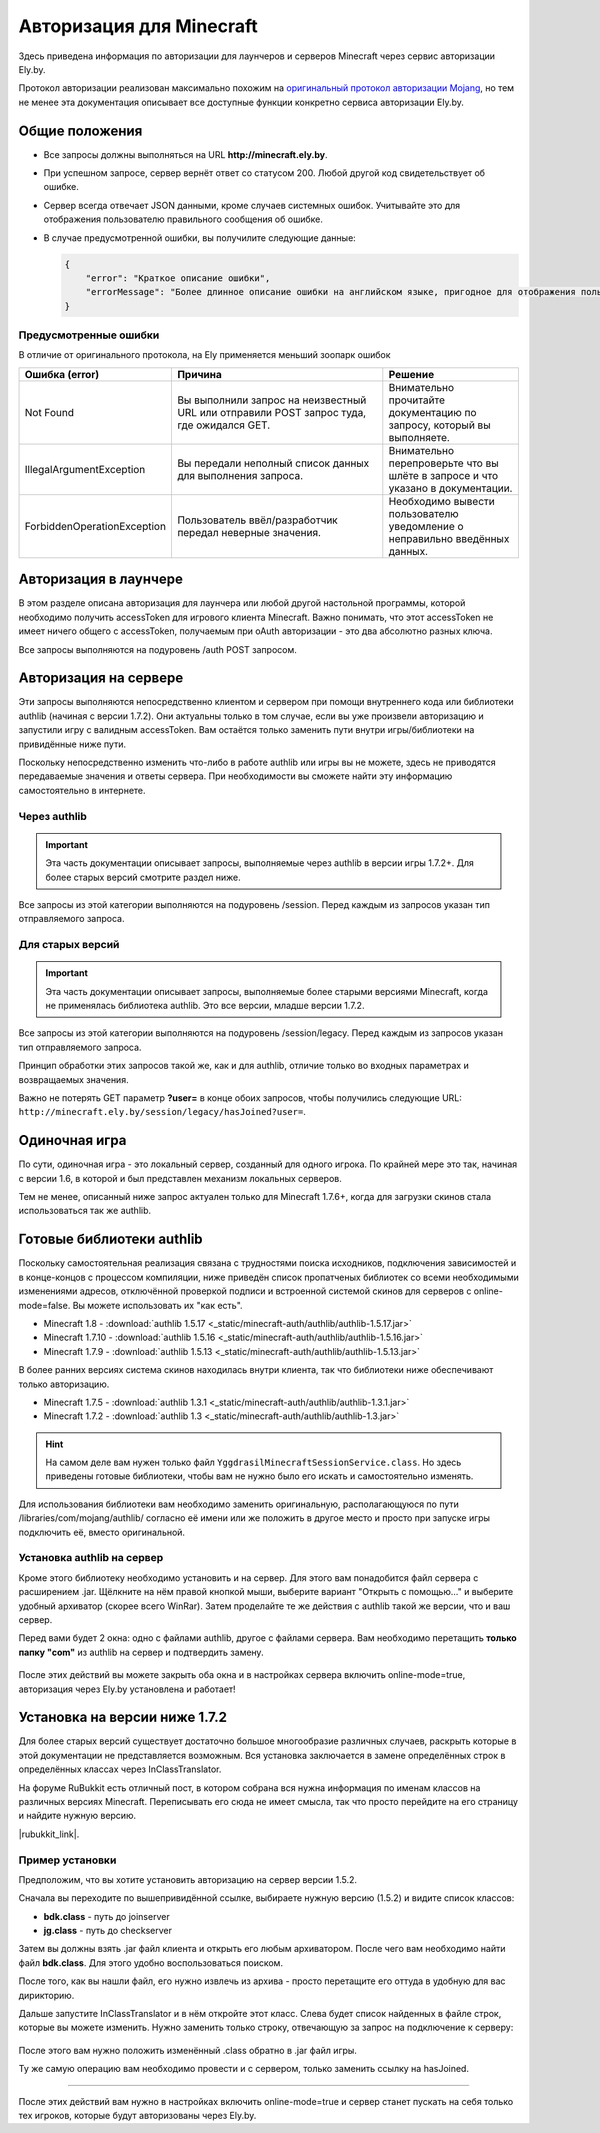 Авторизация для Minecraft
-------------------------

Здесь приведена информация по авторизации для лаунчеров и серверов Minecraft через сервис авторизации Ely.by.

Протокол авторизации реализован максимально похожим на `оригинальный протокол авторизации Mojang <http://wiki.vg/Authentication>`_,
но тем не менее эта документация описывает все доступные функции конкретно сервиса авторизации Ely.by.

Общие положения
===============

* Все запросы должны выполняться на URL **http://minecraft.ely.by**.

* При успешном запросе, сервер вернёт ответ со статусом 200. Любой другой код свидетельствует об ошибке.

* Сервер всегда отвечает JSON данными, кроме случаев системных ошибок. Учитывайте это для отображения пользователю правильного
  сообщения об ошибке.

* В случае предусмотренной ошибки, вы получилите следующие данные:

  .. code-block:: javascript

     {
         "error": "Краткое описание ошибки",
         "errorMessage": "Более длинное описание ошибки на английском языке, пригодное для отображения пользователю."
     }

Предусмотренные ошибки
~~~~~~~~~~~~~~~~~~~~~~

В отличие от оригинального протокола, на Ely применяется меньший зоопарк ошибок

.. list-table::
   :widths: 20 50 30
   :header-rows: 1

   * - Ошибка (error)
     - Причина
     - Решение
   * - Not Found
     - Вы выполнили запрос на неизвестный URL или отправили POST запрос туда, где ожидался GET.
     - Внимательно прочитайте документацию по запросу, который вы выполняете.
   * - IllegalArgumentException
     - Вы передали неполный список данных для выполнения запроса.
     - Внимательно перепроверьте что вы шлёте в запросе и что указано в документации.
   * - ForbiddenOperationException
     - Пользователь ввёл/разработчик передал неверные значения.
     - Необходимо вывести пользователю уведомление о неправильно введённых данных.

Авторизация в лаунчере
======================

В этом разделе описана авторизация для лаунчера или любой другой настольной программы, которой необходимо получить
accessToken для игрового клиента Minecraft. Важно понимать, что этот accessToken не имеет ничего общего с accessToken,
получаемым при oAuth авторизации - это два абсолютно разных ключа.

Все запросы выполняются на подуровень /auth POST запросом.

.. function:: /auth/authenticate

   Непосредственная авторизация пользователя, используя его логин (ник или e-mail) и пароль.

   Входные параметры:

   :username: Никнейм пользователя или его e-mail (более предпочтительно).

   :password: Пароль пользователя.

   :clientToken: Уникальный токен лаунчера пользователя.

   Успешный ответ:

   .. code-block:: javascript

      {
          'accessToken': "Длинная_строка_содержащая_access_token",
          'clientToken': "Переданный_в_запросе_client_token",
          'availableProfiles': {}, /* См. ниже */
          'selectedProfile': {
              'id': "Длинная_строка_с_uuid_пользователя",
              'name': "Текущий_nickname_пользователя",
              'legacy': false
          }
      }

   **availableProfiles** содержит в себе массив с одним элементом, таким же, как и selectedProfile. Добавлено только для
   соответствия оригинальному протоколу и на деле не используется самими Mojang.

   Касательно параметра **legacy** в selectedProfile в оригинальном протоколе явно не даны пояснения на счёт этого
   параметра, но сказано, что обычно он в false. Возможно, он как-то используется официальным лаунчером.

.. function:: /auth/refresh

   Обновляет валидный accessToken. Этот запрос позволяет не хранить на клиенте его пароль, а оперировать только сохранённым
   значением accessToken для практически бесконечной возможности проходить авторизацию.

   Входные параметры:

   :accessToken: Уникальный ключ, полученый после авторизации.

   :clientToken: Уникальный идентификатор клиента, относительно которого получен accessToken.

   .. note:: В оригинальном протоколе так же передаётся значение selectedProfile, но на деле от него мало что зависит и
             для идентификации пользователя достаточно только этих двух параметров. Наш сервер не обидится, увидив его -
             он просто его проигнорирует.

   В случае получения какой-либо предусмотренной ошибки, следует заново запросить пароль пользователя и произвести
   обычную авторизацию.

   Успешный ответ:

   .. code-block:: javascript

      {
          'accessToken': "Новая_длинная_строка_ содержащая_access_token",
          'clientToken': "Переданный_в_запросе_client_token",
          'selectedProfile': {
              'id': "Длинная_строка_с_uuid_пользователя",
              'name': "Текущий_nickname_пользователя",
              'legacy': false
          }
      }

.. function:: /auth/validate

   Этот запрос позволяет проверить валиден ли указанный accessToken или нет. Этот запрос не обновляет токен и его время
   жизни, а только позволяет удостовериться, что он ещё действительный.

   Входные параметры:

   :accessToken: Уникальный ключ, полученый после авторизации.

   Успешным ответом будет являться любой результат, не содержащий в себе поля **error**. В `оригинальной документации
   <http://wiki.vg/Authentication#Validate>`_ не сказано, что в итоге должен вернуть этот запрос, так что ориентируйтесь
   на поле **error** в теле ответа.

.. function:: /auth/signout

   Не реализовано.

.. function:: /auth/invalidate

   Не реализовано.

Авторизация на сервере
======================

Эти запросы выполняются непосредственно клиентом и сервером при помощи внутреннего кода или библиотеки authlib
(начиная с версии 1.7.2). Они актуальны только в том случае, если вы уже произвели авторизацию и запустили игру с валидным
accessToken. Вам остаётся только заменить пути внутри игры/библиотеки на привидённые ниже пути.

Поскольку непосредственно изменить что-либо в работе authlib или игры вы не можете, здесь не приводятся передаваемые значения
и ответы сервера. При необходимости вы сможете найти эту информацию самостоятельно в интернете.

Через authlib
~~~~~~~~~~~~~

.. important:: Эта часть документации описывает запросы, выполняемые через authlib в версии игры 1.7.2+. Для более старых
               версий смотрите раздел ниже.

Все запросы из этой категории выполняются на подуровень /session. Перед каждым из запросов указан тип отправляемого запроса.

.. function:: POST /session/join

   Запрос на этот URL производится клиентом в момент подключения к серверу с online-mode=true.

.. function:: GET /session/hasJoined

   Запрос на этот URL выполняет сервер с online-mode=true после того, как клиент, пытающийся к нему подключится, успешно
   выполнит join запрос.

   .. attention:: Внутри тела ответа есть параметр **properties**, который, в свою очередь, содержит поле **value** с
                  закодированной в ней base64 строкой. В оригинальной системе авторизации данные зашифрованы с помощью
                  приватного ключа и расшифровывались на клиенте с помощью публичного.

                  Ely, в свою очередь, **не выполняет шифрацию вовсе**, поэтому вам необходимо отключить проверку подписи в
                  библиотеке authlib. В противном случае текстуры всегда будут признаваться невалидными.

Для старых версий
~~~~~~~~~~~~~~~~~

.. important:: Эта часть документации описывает запросы, выполняемые более старыми версиями Minecraft, когда не применялась
               библиотека authlib. Это все версии, младше версии 1.7.2.

Все запросы из этой категории выполняются на подуровень /session/legacy. Перед каждым из запросов указан тип отправляемого запроса.

Принцип обработки этих запросов такой же, как и для authlib, отличие только во входных параметрах и возвращаемых значения.

.. function:: GET /session/legacy/join

   Запрос на этот URL производится клиентом в момент подключения к серверу с online-mode=true.

.. function:: GET /session/legacy/hasJoined

   Запрос на этот URL выполняет сервер с online-mode=true после того, как клиент, пытающийся к нему подключится, успешно
   выполнит join запрос.

Важно не потерять GET параметр **?user=** в конце обоих запросов, чтобы получились следующие URL:
``http://minecraft.ely.by/session/legacy/hasJoined?user=``.

Одиночная игра
==============

По сути, одиночная игра - это локальный сервер, созданный для одного игрока. По крайней мере это так, начиная с версии 1.6,
в которой и был представлен механизм локальных серверов.

Тем не менее, описанный ниже запрос актуален только для Minecraft 1.7.6+, когда для загрузки скинов стала использоваться
так же authlib.

.. function:: GET /session/profile/{uuid}

   Запрос на этот URL выполняется клиентом в одиночной игре на локальном сервере (созданном посредством самой игры).
   В URL передаётся UUID пользователя, с которым был запущен клиент, а в ответ получается информация о текстурах игрока.

Готовые библиотеки authlib
==========================

Поскольку самостоятельная реализация связана с трудностями поиска исходников, подключения зависимостей и в конце-концов с
процессом компиляции, ниже приведён список пропатченых библиотек со всеми необходимыми изменениями адресов, отключённой
проверкой подписи и встроенной системой скинов для серверов с online-mode=false. Вы можете использовать их "как есть".

* Minecraft 1.8 - :download:`authlib 1.5.17 <_static/minecraft-auth/authlib/authlib-1.5.17.jar>`

* Minecraft 1.7.10 - :download:`authlib 1.5.16 <_static/minecraft-auth/authlib/authlib-1.5.16.jar>`

* Minecraft 1.7.9 - :download:`authlib 1.5.13 <_static/minecraft-auth/authlib/authlib-1.5.13.jar>`

В более ранних версиях система скинов находилась внутри клиента, так что библиотеки ниже обеспечивают только авторизацию.

* Minecraft 1.7.5 - :download:`authlib 1.3.1 <_static/minecraft-auth/authlib/authlib-1.3.1.jar>`

* Minecraft 1.7.2 - :download:`authlib 1.3 <_static/minecraft-auth/authlib/authlib-1.3.jar>`

.. hint:: На самом деле вам нужен только файл ``YggdrasilMinecraftSessionService.class``. Но здесь приведены готовые
          библиотеки, чтобы вам не нужно было его искать и самостоятельно изменять.

Для использования библиотеки вам необходимо заменить оригинальную, располагающуюся по пути /libraries/com/mojang/authlib/
согласно её имени или же положить в другое место и просто при запуске игры подключить её, вместо оригинальной.

Установка authlib на сервер
~~~~~~~~~~~~~~~~~~~~~~~~~~~

Кроме этого библиотеку необходимо установить и на сервер. Для этого вам понадобится файл сервера с расширением .jar.
Щёлкните на нём правой кнопкой мыши, выберите вариант "Открыть с помощью..." и выберите удобный архиватор (скорее всего WinRar).
Затем проделайте те же действия с authlib такой же версии, что и ваш сервер.

Перед вами будет 2 окна: одно с файлами authlib, другое с файлами сервера. Вам необходимо перетащить **только папку "com"**
из authlib на сервер и подтвердить замену.

.. figure:: _static/minecraft-auth/authlib-install.png
   :align: center
   :alt: Процесс перетягивания: что куда.

После этих действий вы можете закрыть оба окна и в настройках сервера включить online-mode=true, авторизация через Ely.by
установлена и работает!

Установка на версии ниже 1.7.2
==============================

Для более старых версий существует достаточно большое многообразие различных случаев, раскрыть которые в этой документации
не представляется возможным. Вся установка заключается в замене определённых строк в определённых классах через
InClassTranslator.

На форуме RuBukkit есть отличный пост, в котором собрана вся нужна информация по именам классов на различных версиях
Minecraft. Переписывать его сюда не имеет смысла, так что просто перейдите на его страницу и найдите нужную версию.

|rubukkit_link|.

.. |rubukkit_link| raw:: html

   <a href="http://www.rubukkit.org/threads/spisok-klassov-i-klientov-dlja-mcp.25108/#post-303710" target="_blank">RuBukkit -
   Список классов и клиентов для MCP</a>

Пример установки
~~~~~~~~~~~~~~~~

Предположим, что вы хотите установить авторизацию на сервер версии 1.5.2.

Сначала вы переходите по вышепривидённой ссылке, выбираете нужную версию (1.5.2) и видите список классов:

* **bdk.class** - путь до joinserver

* **jg.class** - путь до checkserver

Затем вы должны взять .jar файл клиента и открыть его любым архиватором. После чего вам необходимо найти файл **bdk.class**.
Для этого удобно воспользоваться поиском.

После того, как вы нашли файл, его нужно извлечь из архива - просто перетащите его оттуда в удобную для вас дирикторию.

Дальше запустите InClassTranslator и в нём откройте этот класс. Слева будет список найденных в файле строк, которые вы
можете изменить. Нужно заменить только строку, отвечающую за запрос на подключение к серверу:

.. figure:: _static/minecraft-auth/installing_by_inclasstranslator.png
   :align: center
   :alt: Процесс перетягивания: что куда.

После этого вам нужно положить изменённый .class обратно в .jar файл игры.

Ту же самую операцию вам необходимо провести и с сервером, только заменить ссылку на hasJoined.

-----------------------

После этих действий вам нужно в настройках включить online-mode=true и сервер станет пускать на себя только тех игроков,
которые будут авторизованы через Ely.by.